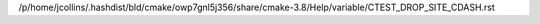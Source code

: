 /p/home/jcollins/.hashdist/bld/cmake/owp7gnl5j356/share/cmake-3.8/Help/variable/CTEST_DROP_SITE_CDASH.rst